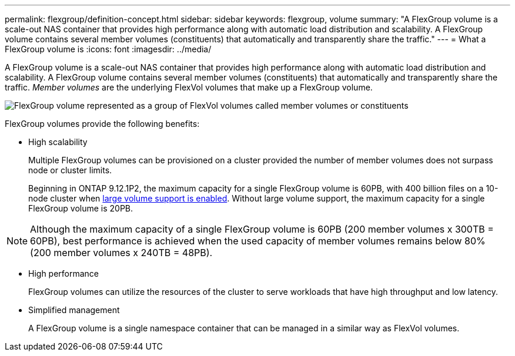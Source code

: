 ---
permalink: flexgroup/definition-concept.html
sidebar: sidebar
keywords: flexgroup, volume
summary: "A FlexGroup volume is a scale-out NAS container that provides high performance along with automatic load distribution and scalability. A FlexGroup volume contains several member volumes (constituents) that automatically and transparently share the traffic."
---
= What a FlexGroup volume is
:icons: font
:imagesdir: ../media/

[.lead]
A FlexGroup volume is a scale-out NAS container that provides high performance along with automatic load distribution and scalability. A FlexGroup volume contains several member volumes (constituents) that automatically and transparently share the traffic. _Member volumes_ are the underlying FlexVol volumes that make up a FlexGroup volume.

image:fg-overview-flexgroup.gif[FlexGroup volume represented as a group of FlexVol volumes called member volumes or constituents]

FlexGroup volumes provide the following benefits:

* High scalability
+
Multiple FlexGroup volumes can be provisioned on a cluster provided the number of member volumes does not surpass node or cluster limits. 
+
Beginning in ONTAP 9.12.1P2, the maximum capacity for a single FlexGroup volume is 60PB, with 400 billion files on a 10-node cluster when link:../volumes/enable-large-vol-file-support-task.html[large volume support is enabled]. Without large volume support, the maximum capacity for a single FlexGroup volume is 20PB. 

[NOTE]
====
Although the maximum capacity of a single FlexGroup volume is 60PB (200 member volumes x 300TB = 60PB), best performance is achieved when the used capacity of member volumes remains below 80% (200 member volumes x 240TB = 48PB).     
====

* High performance
+
FlexGroup volumes can utilize the resources of the cluster to serve workloads that have high throughput and low latency.

* Simplified management
+
A FlexGroup volume is a single namespace container that can be managed in a similar way as FlexVol volumes.

// 2024 Dec 18, FG max is 60PB with large volumes (ONTAP 9.12.1 P2)
// 2023-July-19, issue# 1010